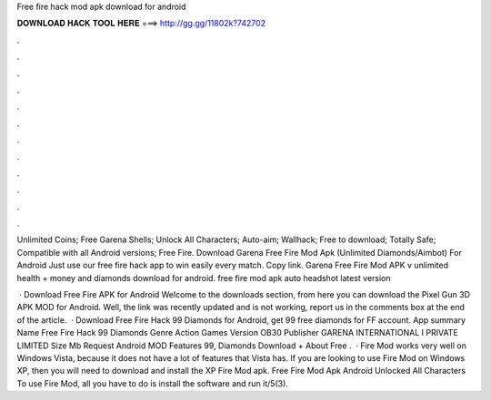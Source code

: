 Free fire hack mod apk download for android



𝐃𝐎𝐖𝐍𝐋𝐎𝐀𝐃 𝐇𝐀𝐂𝐊 𝐓𝐎𝐎𝐋 𝐇𝐄𝐑𝐄 ===> http://gg.gg/11802k?742702



.



.



.



.



.



.



.



.



.



.



.



.

Unlimited Coins; Free Garena Shells; Unlock All Characters; Auto-aim; Wallhack; Free to download; Totally Safe; Compatible with all Android versions; Free Fire. Download Garena Free Fire Mod Apk (Unlimited Diamonds/Aimbot) For Android Just use our free fire hack app to win easily every match. Copy link. Garena Free Fire Mod APK v unlimited health + money and diamonds download for android. free fire mod apk auto headshot latest version 

 · Download Free Fire APK for Android Welcome to the downloads section, from here you can download the Pixel Gun 3D APK MOD for Android. Well, the link was recently updated and is not working, report us in the comments box at the end of the article.  · Download Free Fire Hack 99 Diamonds for Android, get 99 free diamonds for FF account. App summary Name Free Fire Hack 99 Diamonds Genre Action Games Version OB30 Publisher GARENA INTERNATIONAL I PRIVATE LIMITED Size Mb Request Android MOD Features 99, Diamonds Download + About Free .  · Fire Mod works very well on Windows Vista, because it does not have a lot of features that Vista has. If you are looking to use Fire Mod on Windows XP, then you will need to download and install the XP Fire Mod apk. Free Fire Mod Apk Android Unlocked All Characters To use Fire Mod, all you have to do is install the software and run it/5(3).
